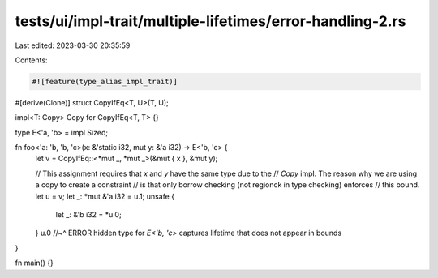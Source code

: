 tests/ui/impl-trait/multiple-lifetimes/error-handling-2.rs
==========================================================

Last edited: 2023-03-30 20:35:59

Contents:

.. code-block:: rs

    #![feature(type_alias_impl_trait)]

#[derive(Clone)]
struct CopyIfEq<T, U>(T, U);

impl<T: Copy> Copy for CopyIfEq<T, T> {}

type E<'a, 'b> = impl Sized;

fn foo<'a: 'b, 'b, 'c>(x: &'static i32, mut y: &'a i32) -> E<'b, 'c> {
    let v = CopyIfEq::<*mut _, *mut _>(&mut { x }, &mut y);

    // This assignment requires that `x` and `y` have the same type due to the
    // `Copy` impl. The reason why we are using a copy to create a constraint
    // is that only borrow checking (not regionck in type checking) enforces
    // this bound.
    let u = v;
    let _: *mut &'a i32 = u.1;
    unsafe {
        let _: &'b i32 = *u.0;
    }
    u.0
    //~^ ERROR hidden type for `E<'b, 'c>` captures lifetime that does not appear in bounds
}

fn main() {}


